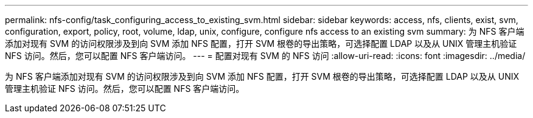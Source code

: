 ---
permalink: nfs-config/task_configuring_access_to_existing_svm.html 
sidebar: sidebar 
keywords: access, nfs, clients, exist, svm, configuration, export, policy, root, volume, ldap, unix, configure, configure nfs access to an existing svm 
summary: 为 NFS 客户端添加对现有 SVM 的访问权限涉及到向 SVM 添加 NFS 配置，打开 SVM 根卷的导出策略，可选择配置 LDAP 以及从 UNIX 管理主机验证 NFS 访问。然后，您可以配置 NFS 客户端访问。 
---
= 配置对现有 SVM 的 NFS 访问
:allow-uri-read: 
:icons: font
:imagesdir: ../media/


[role="lead"]
为 NFS 客户端添加对现有 SVM 的访问权限涉及到向 SVM 添加 NFS 配置，打开 SVM 根卷的导出策略，可选择配置 LDAP 以及从 UNIX 管理主机验证 NFS 访问。然后，您可以配置 NFS 客户端访问。
